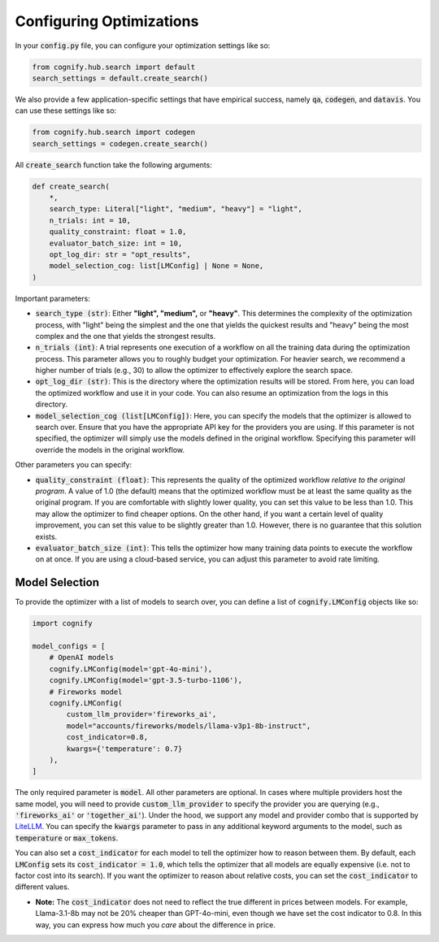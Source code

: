 .. _config_search:

Configuring Optimizations
=========================

In your :code:`config.py` file, you can configure your optimization settings like so:

.. code-block:: python

    from cognify.hub.search import default
    search_settings = default.create_search()

We also provide a few application-specific settings that have empirical success, namely :code:`qa`, :code:`codegen`, and :code:`datavis`. You can use these settings like so:

.. code-block:: python

    from cognify.hub.search import codegen
    search_settings = codegen.create_search()

All :code:`create_search` function take the following arguments:

.. code-block:: python

    def create_search(
        *,
        search_type: Literal["light", "medium", "heavy"] = "light",
        n_trials: int = 10,
        quality_constraint: float = 1.0,
        evaluator_batch_size: int = 10,
        opt_log_dir: str = "opt_results",
        model_selection_cog: list[LMConfig] | None = None,
    )

Important parameters:

* :code:`search_type (str)`: Either **"light", "medium",** or **"heavy"**. This determines the complexity of the optimization process, with "light" being the simplest and the one that yields the quickest results and "heavy" being the most complex and the one that yields the strongest results.
* :code:`n_trials (int)`: A trial represents one execution of a workflow on all the training data during the optimization process. This parameter allows you to roughly budget your optimization. For heavier search, we recommend a higher number of trials (e.g., 30) to allow the optimizer to effectively explore the search space.
* :code:`opt_log_dir (str)`: This is the directory where the optimization results will be stored. From here, you can load the optimized workflow and use it in your code. You can also resume an optimization from the logs in this directory.
* :code:`model_selection_cog (list[LMConfig])`: Here, you can specify the models that the optimizer is allowed to search over. Ensure that you have the appropriate API key for the providers you are using. If this parameter is not specified, the optimizer will simply use the models defined in the original workflow. Specifying this parameter will override the models in the original workflow.

Other parameters you can specify:

* :code:`quality_constraint (float)`: This represents the quality of the optimized workflow `relative to the original program`. A value of 1.0 (the default) means that the optimized workflow must be at least the same quality as the original program. If you are comfortable with slightly lower quality, you can set this value to be less than 1.0. This may allow the optimizer to find cheaper options. On the other hand, if you want a certain level of quality improvement, you can set this value to be slightly greater than 1.0. However, there is no guarantee that this solution exists. 
* :code:`evaluator_batch_size (int)`: This tells the optimizer how many training data points to execute the workflow on at once. If you are using a cloud-based service, you can adjust this parameter to avoid rate limiting.


Model Selection 
---------------

To provide the optimizer with a list of models to search over, you can define a list of :code:`cognify.LMConfig` objects like so:

.. code-block:: python

    import cognify

    model_configs = [
        # OpenAI models
        cognify.LMConfig(model='gpt-4o-mini'),
        cognify.LMConfig(model='gpt-3.5-turbo-1106'),
        # Fireworks model
        cognify.LMConfig(
            custom_llm_provider='fireworks_ai',
            model="accounts/fireworks/models/llama-v3p1-8b-instruct",
            cost_indicator=0.8,
            kwargs={'temperature': 0.7}
        ),
    ]

The only required parameter is :code:`model`. All other parameters are optional. In cases where multiple providers host the same model, you will need to provide :code:`custom_llm_provider` to specify the provider you are querying (e.g., :code:`'fireworks_ai'` or :code:`'together_ai'`). Under the hood, we support any model and provider combo that is supported by `LiteLLM <https://www.litellm.ai/>`_. You can specify the :code:`kwargs` parameter to pass in any additional keyword arguments to the model, such as :code:`temperature` or :code:`max_tokens`.

You can also set a :code:`cost_indicator` for each model to tell the optimizer how to reason between them. By default, each :code:`LMConfig` sets its :code:`cost_indicator = 1.0`, which tells the optimizer that all models are equally expensive (i.e. not to factor cost into its search). If you want the optimizer to reason about relative costs, you can set the :code:`cost_indicator` to different values. 

* **Note:** The :code:`cost_indicator` does not need to reflect the true different in prices between models. For example, Llama-3.1-8b may not be 20% cheaper than GPT-4o-mini, even though we have set the cost indicator to 0.8. In this way, you can express how much you `care` about the difference in price.
